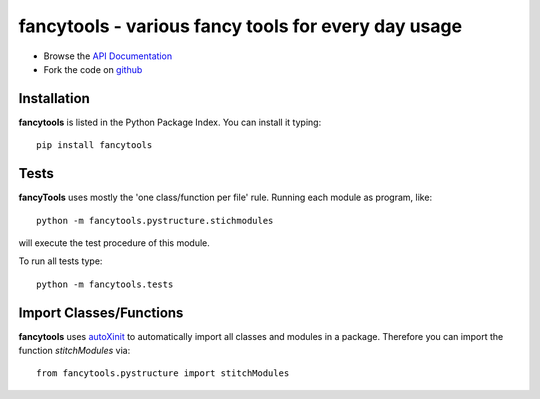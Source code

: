 ======================================================
fancytools - various fancy tools for every day usage
======================================================

- Browse the `API Documentation <http://radjkarl.github.io/fancyTools>`_
- Fork the code on `github <https://github.com/radjkarl/fancytools>`_


Installation
^^^^^^^^^^^^

**fancytools** is listed in the Python Package Index. You can install it typing::

    pip install fancytools

Tests
^^^^^^
**fancyTools** uses mostly the 'one class/function per file' rule. Running each module as program, like::

    python -m fancytools.pystructure.stichmodules

will execute the test procedure of this module.

To run all tests type::

    python -m fancytools.tests


Import Classes/Functions
^^^^^^^^^^^^^^^^^^^^^^^^
 
**fancytools** uses `autoXinit <https://github.com/radjkarl/autoXinit>`_ to automatically import all classes and modules in a package. Therefore you can import the function *stitchModules* via::

    from fancytools.pystructure import stitchModules

